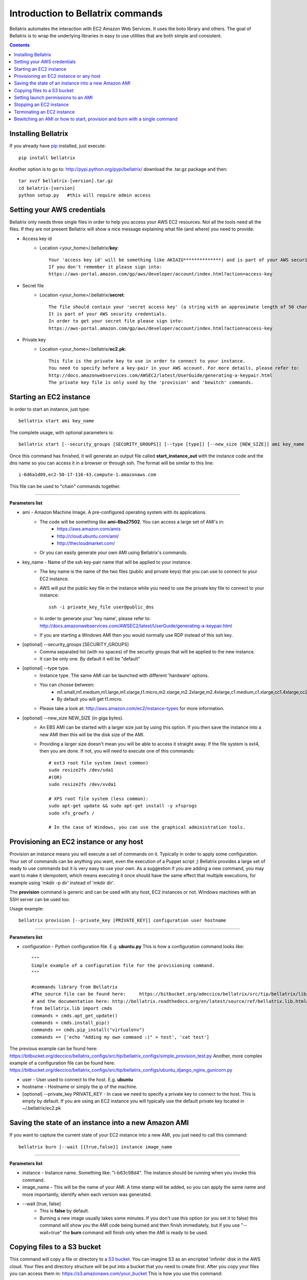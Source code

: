 .. _commands_use_tut:

=======================================
Introduction to Bellatrix commands
=======================================

Bellatrix automates the interaction with EC2 Amazon Web Services. It uses the boto 
library and others. The goal of Bellatrix is to wrap the underlying libraries in easy to use utilities 
that are both simple and consistent.

.. contents::


Installing Bellatrix
--------------------
If you already have `pip <http://www.pip-installer.org>`_ installed, just execute::

	pip install bellatrix

Another option is to go to: http://pypi.python.org/pypi/bellatrix/ 
download the .tar.gz package and then::

	tar xvzf bellatrix-[version].tar.gz
	cd belatrix-[version]
	python setup.py   #this will require admin access
	

Setting your AWS credentials
--------------------------------------------
Bellatrix only needs three single files in order to help you access your AWS EC2 
resources. Not all the tools need all the files. If they are not present Bellatrix 
will show a nice message explaining what file (and where) you need to provide.

* Access key id
	* Location <your_home>/.bellatrix/**key**::
	
		Your 'access key id' will be something like AKIAIU**************) and is part of your AWS security credentials. 
		If you don't remember it please sign into: 
		https://aws-portal.amazon.com/gp/aws/developer/account/index.html?action=access-key

* Secret file
	* Location <your_home>/.bellatrix/**secret**::

		The file should contain your 'secret access key' (a string with an approximate length of 50 characters). 
		It is part of your AWS security credentials.
		In order to get your secret file please sign into: 
		https://aws-portal.amazon.com/gp/aws/developer/account/index.html?action=access-key

* Private key
	* Location <your_home>/.bellatrix/**ec2.pk**::

		This file is the private key to use in order to connect to your instance. 
		You need to specify before a key-pair in your AWS account. For more details, please refer to:
		http://docs.amazonwebservices.com/AWSEC2/latest/UserGuide/generating-a-keypair.html
		The private key file is only used by the 'provision' and 'bewitch' commands. 


Starting an EC2 instance
-----------------------------------------------
In order to start an instance, just type::
	
	bellatrix start ami key_name 

The complete usage, with optional parameters is::

	bellatrix start [--security_groups [SECURITY_GROUPS]] [--type [type]] [--new_size [NEW_SIZE]] ami key_name 

Once this command has finished, it will generate an output file called **start_instance_out** with the instance code and the dns name so you can access it in a browser or through ssh.
The format will be similar to this line::
	
	i-6d6a1d09,ec2-50-17-116-43.compute-1.amazonaws.com  

This file can be used to "chain" commands together.

--------------------------------------------------------

**Parameters list**

* ami - Amazon Machine Image. A pre-configured operating system with its applications. 
	* The code will be something like **ami-6ba27502**. You can access a large set of AMI's in:
		* https://aws.amazon.com/amis
		* http://cloud.ubuntu.com/ami/	
		* http://thecloudmarket.com/ 
	* Or you can easily generate your own AMI using Bellatrix's commands.

* key_name - Name of the ssh key-pair name that will be applied to your instance. 
	* The key name is the name of the two files (public and private keys) that you can use to connect to your EC2 instance.
	* AWS will put the public key file in the instance while you need to use the private key file to connect to your instance::

		ssh -i private_key_file user@public_dns
	* In order to generate your 'key name', please refer to: http://docs.amazonwebservices.com/AWSEC2/latest/UserGuide/generating-a-keypair.html
	* If you are starting a Windows AMI then you would normally use RDP instead of this ssh key. 
	
* [optional] --security_groups [SECURITY_GROUPS]
	* Comma separated list (with no spaces) of the security groups that will be applied to the new instance. 
	* It can be only one. By default it will be "default"
	
* [optional] --type type.
	* Instance type. The same AMI can be launched with different 'hardware' options.
	* You can choose between:
		* m1.small,m1.medium,m1.large,m1.xlarge,t1.micro,m2.xlarge,m2.2xlarge,m2.4xlarge,c1.medium,c1.xlarge,cc1.4xlarge,cc2.8xlarge
		* By default you will get t1.micro.
	* Please take a look at: http://aws.amazon.com/ec2/instance-types for more information.
	 
* [optional] --new_size NEW_SIZE (in giga bytes).
	* An EBS AMI can be started with a larger size just by using this option. If you then save the instance into a new AMI then this will be the disk size of the AMI.
	* Providing a larger size doesn't mean you will be able to access it straight away. If the file system is ext4, then you are done. If not, you will need to execute one of this commands:: 

		# ext3 root file system (most common)
		sudo resize2fs /dev/sda1
		#(OR)
		sudo resize2fs /dev/xvda1
		
		# XFS root file system (less common):
		sudo apt-get update && sudo apt-get install -y xfsprogs
		sudo xfs_growfs /
		
		# In the case of Windows, you can use the graphical administration tools.                        


Provisioning an EC2 instance or any host
-----------------------------------------------------
Provision an instance means you will execute a set of commands on it. Typically in order to apply some configuration. 
Your set of commands can be anything you want, even the execution of a Puppet script ;) 
Bellatrix provides a large set of ready to use commands but it is very easy to use your own. As a suggestion
if you are adding a new command, you may want to make it idempotent, which means executing it once should have the same 
effect that multiple executions, for example using 'mkdir -p dir' instead of 'mkdir dir'.
 
The **provision** command is generic and can be used with any host, EC2 instances or not. Windows machines with an SSH server can be used too.
 
Usage example:: 

	bellatrix provision [--private_key [PRIVATE_KEY]] configuration user hostname

-------------------

**Parameters list**

* configuration - Python configuration file. E.g. **ubuntu.py** This is how a configuration command looks like::

	"""
	Simple example of a configuration file for the provisioning command.
	"""
	
	#commands library from Bellatrix
	#The source file can be found here:     https://bitbucket.org/adeccico/bellatrix/src/tip/bellatrix/lib/cmds.py
	# and the documentation here: http://bellatrix.readthedocs.org/en/latest/source/ref/bellatrix.lib.html#module-bellatrix.lib.cmds
	from bellatrix.lib import cmds
	commands = cmds.apt_get_update()
	commands = cmds.install_pip()
	commands += cmds.pip_install("virtualenv")
	commands += ['echo "Adding my own command :)" > test', 'cat test']
	
The previous example can be found here: https://bitbucket.org/deccico/bellatrix_configs/src/tip/bellatrix_configs/simple_provision_test.py 
Another, more complex example of a configuration file can be found here: https://bitbucket.org/deccico/bellatrix_configs/src/tip/bellatrix_configs/ubuntu_django_nginx_gunicorn.py

* user - User used to connect to the host. E.g. **ubuntu**
* hostname - Hostname or simply the ip of the machine.
* [optional] --private_key PRIVATE_KEY - In case we need to specify a private key to connect to the host. This is empty by default. If you are using an EC2 instance you will typically use the default private key located in ~/.bellatrix/ec2.pk



Saving the state of an instance into a new Amazon AMI
------------------------------------------------------
If you want to capture the current state of your EC2 instance into a new AMI, you just need to call this command::
 
	bellatrix burn [--wait [{true,false}] instance image_name

-------------------

**Parameters list**

* instance - Instance name. Something like: "i-b63c98d4". The instance should be running when you invoke this command.
* image_name - This will be the name of your AMI. A time stamp will be added, so you can apply the same name and more importantly, identify when each version was generated.

* --wait [true, false]  
	* This is **false** by default.
	* Burning a new image usually takes some minutes. If you don't use this option (or you set it to false) this command will show you the AMI code being burned and then finish immediately, but if you use "--wait=true" the **burn** command will finish only when the AMI is ready to be used.

Copying files to a S3 bucket
------------------------------------------------------
This command will copy a file or directory to a `S3 bucket <http://aws.amazon.com/s3/>`_. You can imagine S3 as an encripted 'infinite' disk in the AWS cloud. 
Your files and directory structure will be put into a bucket that you need to create first. After you copy your files you can access them in: 
https://s3.amazonaws.com/your_bucket This is how you use this command::   

	bellatrix copy2s3 source bucket [key_prefix] [{private,public-read,public-read-write,authenticated-read}]

----------------------------------

**Paramaters list**

* source - Source file or directory in your computer.
* bucket - S3 bucket destination. Please remember to create it first. A bucket needs to be unique.
* key_prefix - This prefix will be added to the source path we copy. It is blank by default. 
* {private,public-read,public-read-write,authenticated-read}
	* With this option you control who can access your files in the S3 bucket. If you don't specify anything the policy will be **private** by default.


Setting launch permissions to an AMI
------------------------------------------------------
If you choose your AMI to be private (option by default) you can still give permissions to other accounts so they can access it.
In order to do so, just execute this command:: 

	bellatrix perm2ami ami permissions_file

----------------------------------

**Paramaters list**

* ami - AMI name. Something like ami-6ba27502
* permissions_file. Text file with an account number (12 digits number without dashes) on each line.


Stopping an EC2 instance
------------------------------------------------------
With this command, you can stop a given instance or all of them if you pass the "all" argument. 
Stopping an instance will shut-down the instance but will preserve data on the EBS volume. 
You won't pay for the more expensive computing capacity. The only charge after you stop an instance is $0.10 per 
allocated GB per month (http://aws.amazon.com/ebs/). After you **stop** an instance, you can start 
it and access to the same data::

	bellatrix stop [-h] instance

**Paramaters list**

* instance - Instance id. Something like i-39e2075d. If you pass **all** then all instances will be stopped.


Terminating an EC2 instance
------------------------------------------------------
Terminate a given instance or all of them if you pass the **all** parameter. Terminating an instance will shut it 
down and delete the data on the EBS volume. Your instance/s won't produce any cost after you terminate them.::

	bellatrix terminate [-h] instance

**Paramaters list**

* instance - Instance id. Something like i-39e2075d. If you pass **all** then all running instances will be terminated (unless they are explicitly protected by the "disable termination" flag.)


Bewitching an AMI or how to start, provision and burn with a single command
--------------------------------------------------------------------------------
This is a macro-command, that will:
	* Start a new instance,
	* apply a configuration (**provision** command) to it 
	* and if all the commands were successful, it will save the instance into a new ami (**burn** command). 
	
This is how you use it::

		bellatrix bewitch [-h] configuration

**Paramaters list**

* configuration - Python configuration file. E.g. **ubuntu.py**. It is just a simple Python file with some attributes on it like:
	* amis - This is the list of ami's that will be executed.
		* Something like::

			amis = [
			       ["ami-fd589594",  "ubuntu1104-ff36-mysql51-x64"],
			       ]		
		
		* As you can see we define in the sub-list the code, and the configuration name of the new AMI.

	* user - This is the user that is going to be used in order to connect to the instance. In the case of Ubuntu AMIs it will be **ubuntu** while Fedora ones use **ec2-user**. 
		* Example::

			user = "ubuntu" 

	* key_name - Name of the key-pair name that Bellatrix will specify when launching the new instance:: 
		
		key_name = "key"           

	* security_groups - Comma separated list (with no spaces) of the security groups that will be applied to the new instance::

		security_groups = "default"   

	* instance_type - Type of instance that Bellatrix will request to AWS. Usually **t1.micro** is enough (not to mention cheap) just for applying some commands. If you need more power, you can find the one that suits you better here: http://aws.amazon.com/ec2/instance-types::

		instance_type = "t1.micro"

	* cmds - The list of command that are going to be executed in order to provision the new instance.
		* **cmds** is just a list of strings. Each element needs to be a regular command that is going to be executed in order. 
		* Bellatrix already provides a set of handy commands ready to use. 
			* The list can be found here: https://bitbucket.org/adeccico/bellatrix/src/tip/bellatrix/lib/cmds.py
			* While the documentation is here: http://bellatrix.readthedocs.org/en/latest/source/ref/bellatrix.lib.html#module-bellatrix.lib.cmds
		* Usage example::

			from bellatrix.lib import cmds
			commands = cmds.apt_get_update()
			commands = cmds.install_pip()
			commands += cmds.pip_install("virtualenv")
			commands += ['echo "Adding my own command :)" > test', 'cat test']
		
	
Here is an example of a complete `configuration file <https://bitbucket.org/deccico/bellatrix_configs/src/tip/bellatrix_configs/ubuntu_django_nginx_gunicorn.py>`_ 
that manages to provision Django, GUnicorn, NGnix and Upstart into a blank Ubuntu AMI.
